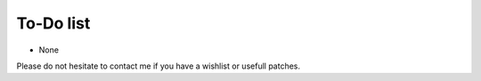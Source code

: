 To-Do list
----------

- None

Please do not hesitate to contact me if you have a wishlist or usefull
patches.
